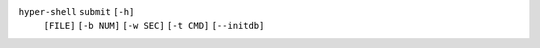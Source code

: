 ``hyper-shell`` ``submit`` ``[-h]``
    ``[FILE]`` ``[-b NUM]`` ``[-w SEC]`` ``[-t CMD]`` ``[--initdb]``
